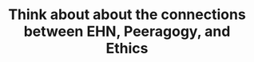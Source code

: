 :PROPERTIES:
:ID:       90a61daf-0522-46e8-9b57-2084f23666d3
:END:
#+TITLE: Think about about the connections between EHN, Peeragogy, and Ethics
#+filetags: :TO:
